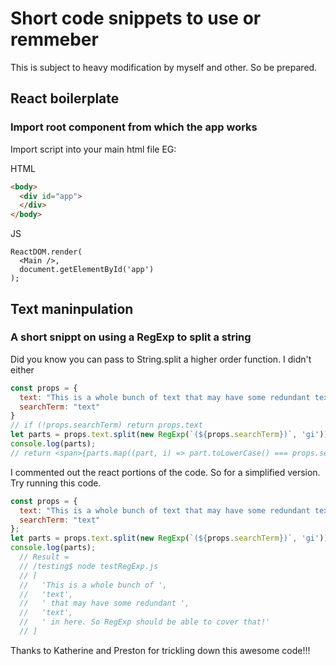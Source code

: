 * Short code snippets to use or remmeber
This is subject to heavy modification by myself and other. So be prepared.

** React boilerplate
*** Import root component from which the app works
Import script into your main html file EG:

HTML
#+BEGIN_SRC html
  <body>
    <div id="app">
    </div>
  </body>
#+END_SRC

JS
#+BEGIN_SRC rjsx-mode
ReactDOM.render(
  <Main />,
  document.getElementById('app')
);
#+END_SRC
** Text maninpulation
*** A short snippt on using a RegExp to split a string
Did you know you can pass to String.split a higher order function. I didn't either
#+BEGIN_SRC javascript
const props = {
  text: "This is a whole bunch of text that may have some redundant text in here. So RegExp should be able to cover that!",
  searchTerm: "text"
}
// if (!props.searchTerm) return props.text
let parts = props.text.split(new RegExp(`(${props.searchTerm})`, 'gi'));
console.log(parts); 
// return <span>{parts.map((part, i) => part.toLowerCase() === props.searchTerm.toLowerCase() ? <span key={i} className="hilite">{part}</span> : part)}</span>;
#+END_SRC
I commented out the react portions of the code. So for a simplified version. Try running this code.
#+BEGIN_SRC javascript
const props = {
  text: "This is a whole bunch of text that may have some redundant text in here. So RegExp should be able to cover that!",
  searchTerm: "text"
};
let parts = props.text.split(new RegExp(`(${props.searchTerm})`, 'gi'));
console.log(parts); 
  // Result = 
  // /testing$ node testRegExp.js 
  // [
  //   'This is a whole bunch of ',
  //   'text',
  //   ' that may have some redundant ',
  //   'text',
  //   ' in here. So RegExp should be able to cover that!'
  // ]
#+END_SRC
Thanks to Katherine and Preston for trickling down this awesome code!!!
